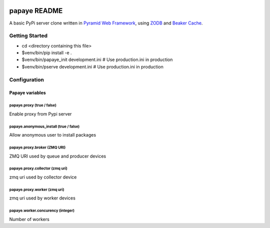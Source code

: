 .. image:: https://travis-ci.org/rcommande/papaye.png?branch=master
    :target: https://travis-ci.org/rcommande/papaye

papaye README
==================
A basic PyPi server clone written in `Pyramid Web Framework`_, using `ZODB`_ and `Beaker Cache`_.

Getting Started
---------------

- cd <directory containing this file>
- $venv/bin/pip install -e .
- $venv/bin/papaye_init development.ini  # Use production.ini in production
- $venv/bin/pserve development.ini  # Use production.ini in production


Configuration
-------------

Papaye variables
################

papaye.proxy (true / false)
...........................
Enable proxy from Pypi server

papaye.anonymous_install (true / false)
.......................................
Allow anonymous user to install packages

papaye.proxy.broker (ZMQ URI)
.............................
ZMQ URI used by queue and producer devices

papaye.proxy.collector (zmq uri)
................................
zmq uri used by collector device

papaye.proxy.worker (zmq uri)
.............................
zmq uri used by worker devices

papaye.worker.concurency (integer)
..................................
Number of workers


.. _ZODB: https://pypi.python.org/pypi/ZODB
.. _Pyramid Web Framework: http://www.pylonsproject.org
.. _Beaker Cache: http://beaker.readthedocs.org
